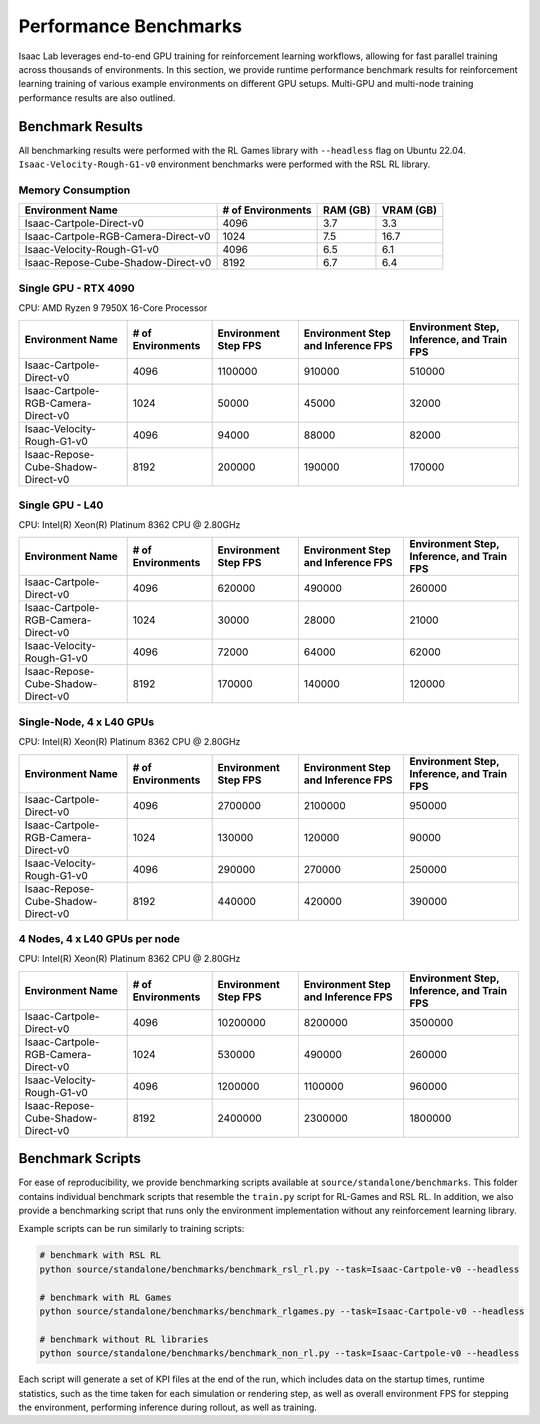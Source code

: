 Performance Benchmarks
======================

Isaac Lab leverages end-to-end GPU training for reinforcement learning workflows,
allowing for fast parallel training across thousands of environments.
In this section, we provide runtime performance benchmark results for reinforcement learning
training of various example environments on different GPU setups.
Multi-GPU and multi-node training performance results are also outlined.


Benchmark Results
-----------------

All benchmarking results were performed with the RL Games library with ``--headless`` flag on Ubuntu 22.04.
``Isaac-Velocity-Rough-G1-v0`` environment benchmarks were performed with the RSL RL library.


Memory Consumption
^^^^^^^^^^^^^^^^^^

+-------------------------------------+-------------------+----------+-----------+
| Environment Name                    | # of Environments | RAM (GB) | VRAM (GB) |
+=====================================+===================+==========+===========+
| Isaac-Cartpole-Direct-v0            | 4096              | 3.7      | 3.3       |
+-------------------------------------+-------------------+----------+-----------+
| Isaac-Cartpole-RGB-Camera-Direct-v0 | 1024              | 7.5      | 16.7      |
+-------------------------------------+-------------------+----------+-----------+
| Isaac-Velocity-Rough-G1-v0          | 4096              | 6.5      | 6.1       |
+-------------------------------------+-------------------+----------+-----------+
| Isaac-Repose-Cube-Shadow-Direct-v0  | 8192              | 6.7      | 6.4       |
+-------------------------------------+-------------------+----------+-----------+


Single GPU - RTX 4090
^^^^^^^^^^^^^^^^^^^^^

CPU: AMD Ryzen 9 7950X 16-Core Processor

+-------------------------------------+-------------------+--------------+-------------------+--------------------+
| Environment Name                    | # of Environments | Environment  | Environment Step  | Environment Step,  |
|                                     |                   | Step FPS     | and               | Inference,         |
|                                     |                   |              | Inference FPS     | and Train FPS      |
+=====================================+===================+==============+===================+====================+
| Isaac-Cartpole-Direct-v0            | 4096              | 1100000      | 910000            | 510000             |
+-------------------------------------+-------------------+--------------+-------------------+--------------------+
| Isaac-Cartpole-RGB-Camera-Direct-v0 | 1024              | 50000        | 45000             | 32000              |
+-------------------------------------+-------------------+--------------+-------------------+--------------------+
| Isaac-Velocity-Rough-G1-v0          | 4096              | 94000        | 88000             | 82000              |
+-------------------------------------+-------------------+--------------+-------------------+--------------------+
| Isaac-Repose-Cube-Shadow-Direct-v0  | 8192              | 200000       | 190000            | 170000             |
+-------------------------------------+-------------------+--------------+-------------------+--------------------+


Single GPU - L40
^^^^^^^^^^^^^^^^

CPU: Intel(R) Xeon(R) Platinum 8362 CPU @ 2.80GHz

+-------------------------------------+-------------------+--------------+-------------------+--------------------+
| Environment Name                    | # of Environments | Environment  | Environment Step  | Environment Step,  |
|                                     |                   | Step FPS     | and               | Inference,         |
|                                     |                   |              | Inference FPS     | and Train FPS      |
+=====================================+===================+==============+===================+====================+
| Isaac-Cartpole-Direct-v0            | 4096              | 620000       | 490000            | 260000             |
+-------------------------------------+-------------------+--------------+-------------------+--------------------+
| Isaac-Cartpole-RGB-Camera-Direct-v0 | 1024              | 30000        | 28000             | 21000              |
+-------------------------------------+-------------------+--------------+-------------------+--------------------+
| Isaac-Velocity-Rough-G1-v0          | 4096              | 72000        | 64000             | 62000              |
+-------------------------------------+-------------------+--------------+-------------------+--------------------+
| Isaac-Repose-Cube-Shadow-Direct-v0  | 8192              | 170000       | 140000            | 120000             |
+-------------------------------------+-------------------+--------------+-------------------+--------------------+


Single-Node, 4 x L40 GPUs
^^^^^^^^^^^^^^^^^^^^^^^^^

CPU: Intel(R) Xeon(R) Platinum 8362 CPU @ 2.80GHz

+-------------------------------------+-------------------+--------------+-------------------+--------------------+
| Environment Name                    | # of Environments | Environment  | Environment Step  | Environment Step,  |
|                                     |                   | Step FPS     | and               | Inference,         |
|                                     |                   |              | Inference FPS     | and Train FPS      |
+=====================================+===================+==============+===================+====================+
| Isaac-Cartpole-Direct-v0            | 4096              | 2700000      | 2100000           | 950000             |
+-------------------------------------+-------------------+--------------+-------------------+--------------------+
| Isaac-Cartpole-RGB-Camera-Direct-v0 | 1024              | 130000       | 120000            | 90000              |
+-------------------------------------+-------------------+--------------+-------------------+--------------------+
| Isaac-Velocity-Rough-G1-v0          | 4096              | 290000       | 270000            | 250000             |
+-------------------------------------+-------------------+--------------+-------------------+--------------------+
| Isaac-Repose-Cube-Shadow-Direct-v0  | 8192              | 440000       | 420000            | 390000             |
+-------------------------------------+-------------------+--------------+-------------------+--------------------+


4 Nodes, 4 x L40 GPUs per node
^^^^^^^^^^^^^^^^^^^^^^^^^^^^^^

CPU: Intel(R) Xeon(R) Platinum 8362 CPU @ 2.80GHz

+-------------------------------------+-------------------+--------------+-------------------+--------------------+
| Environment Name                    | # of Environments | Environment  | Environment Step  | Environment Step,  |
|                                     |                   | Step FPS     | and               | Inference,         |
|                                     |                   |              | Inference FPS     | and Train FPS      |
+=====================================+===================+==============+===================+====================+
| Isaac-Cartpole-Direct-v0            | 4096              | 10200000     | 8200000           | 3500000            |
+-------------------------------------+-------------------+--------------+-------------------+--------------------+
| Isaac-Cartpole-RGB-Camera-Direct-v0 | 1024              | 530000       | 490000            | 260000             |
+-------------------------------------+-------------------+--------------+-------------------+--------------------+
| Isaac-Velocity-Rough-G1-v0          | 4096              | 1200000      | 1100000           | 960000             |
+-------------------------------------+-------------------+--------------+-------------------+--------------------+
| Isaac-Repose-Cube-Shadow-Direct-v0  | 8192              | 2400000      | 2300000           | 1800000            |
+-------------------------------------+-------------------+--------------+-------------------+--------------------+


Benchmark Scripts
-----------------

For ease of reproducibility, we provide benchmarking scripts available at ``source/standalone/benchmarks``.
This folder contains individual benchmark scripts that resemble the ``train.py`` script for RL-Games
and RSL RL. In addition, we also provide a benchmarking script that runs only the environment implementation
without any reinforcement learning library.

Example scripts can be run similarly to training scripts:

.. code-block:: bash

   # benchmark with RSL RL
   python source/standalone/benchmarks/benchmark_rsl_rl.py --task=Isaac-Cartpole-v0 --headless

   # benchmark with RL Games
   python source/standalone/benchmarks/benchmark_rlgames.py --task=Isaac-Cartpole-v0 --headless

   # benchmark without RL libraries
   python source/standalone/benchmarks/benchmark_non_rl.py --task=Isaac-Cartpole-v0 --headless

Each script will generate a set of KPI files at the end of the run, which includes data on the
startup times, runtime statistics, such as the time taken for each simulation or rendering step,
as well as overall environment FPS for stepping the environment, performing inference during
rollout, as well as training.
